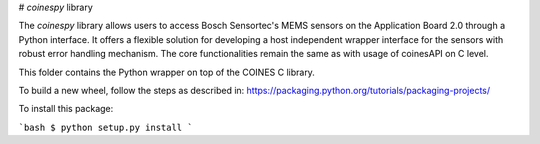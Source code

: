 # `coinespy` library

The `coinespy` library allows users to access Bosch Sensortec's MEMS sensors on the Application Board 2.0 through a Python interface. It offers a flexible solution for developing a host independent wrapper interface for the sensors with robust error handling mechanism. The core functionalities remain the same as with usage of coinesAPI on C level.

This folder contains the Python wrapper on top of the COINES C library.

To build a new wheel, follow the steps as described in: https://packaging.python.org/tutorials/packaging-projects/

To install this package:

```bash
$ python setup.py install
```

